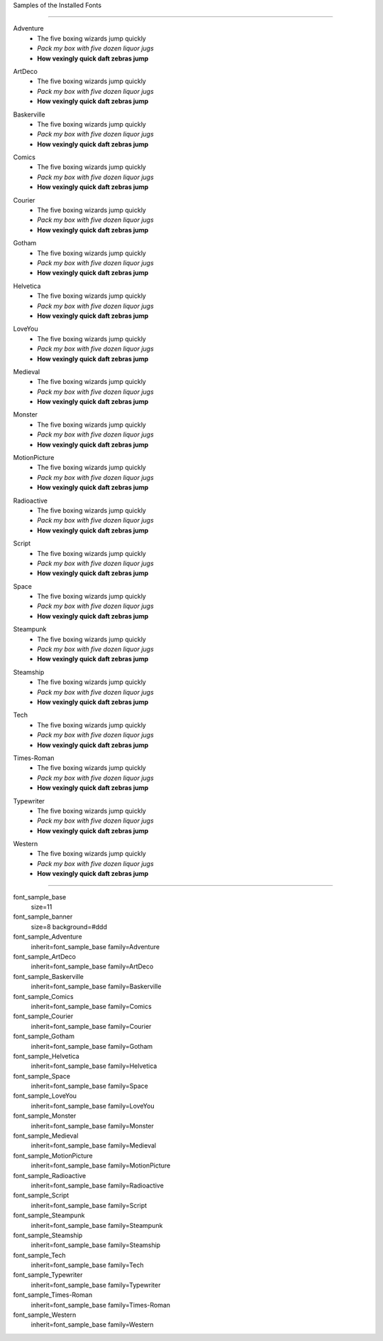 
Samples of the Installed Fonts

---------------------

.. section:: stack stack:columns=2 padding=8
.. title:: banner style=font_sample_banner

.. block:: style=font_sample_Adventure

Adventure
 - The five boxing wizards jump quickly
 - *Pack my box with five dozen liquor jugs*
 - **How vexingly quick daft zebras jump**

.. block:: style=font_sample_ArtDeco

ArtDeco
 - The five boxing wizards jump quickly
 - *Pack my box with five dozen liquor jugs*
 - **How vexingly quick daft zebras jump**

.. block:: style=font_sample_Baskerville

Baskerville
 - The five boxing wizards jump quickly
 - *Pack my box with five dozen liquor jugs*
 - **How vexingly quick daft zebras jump**

.. block:: style=font_sample_Comics

Comics
 - The five boxing wizards jump quickly
 - *Pack my box with five dozen liquor jugs*
 - **How vexingly quick daft zebras jump**

.. block:: style=font_sample_Courier

Courier
 - The five boxing wizards jump quickly
 - *Pack my box with five dozen liquor jugs*
 - **How vexingly quick daft zebras jump**

.. block:: style=font_sample_Gotham

Gotham
 - The five boxing wizards jump quickly
 - *Pack my box with five dozen liquor jugs*
 - **How vexingly quick daft zebras jump**

.. block:: style=font_sample_Helvetica

Helvetica
 - The five boxing wizards jump quickly
 - *Pack my box with five dozen liquor jugs*
 - **How vexingly quick daft zebras jump**

.. block:: style=font_sample_LoveYou

LoveYou
 - The five boxing wizards jump quickly
 - *Pack my box with five dozen liquor jugs*
 - **How vexingly quick daft zebras jump**

.. block:: style=font_sample_Medieval

Medieval
 - The five boxing wizards jump quickly
 - *Pack my box with five dozen liquor jugs*
 - **How vexingly quick daft zebras jump**

.. block:: style=font_sample_Monster

Monster
 - The five boxing wizards jump quickly
 - *Pack my box with five dozen liquor jugs*
 - **How vexingly quick daft zebras jump**

.. block:: style=font_sample_MotionPicture

MotionPicture
 - The five boxing wizards jump quickly
 - *Pack my box with five dozen liquor jugs*
 - **How vexingly quick daft zebras jump**

.. block:: style=font_sample_Radioactive

Radioactive
 - The five boxing wizards jump quickly
 - *Pack my box with five dozen liquor jugs*
 - **How vexingly quick daft zebras jump**

.. block:: style=font_sample_Script

Script
 - The five boxing wizards jump quickly
 - *Pack my box with five dozen liquor jugs*
 - **How vexingly quick daft zebras jump**

.. block:: style=font_sample_Space

Space
 - The five boxing wizards jump quickly
 - *Pack my box with five dozen liquor jugs*
 - **How vexingly quick daft zebras jump**

.. block:: style=font_sample_Steampunk

Steampunk
 - The five boxing wizards jump quickly
 - *Pack my box with five dozen liquor jugs*
 - **How vexingly quick daft zebras jump**

.. block:: style=font_sample_Steamship

Steamship
 - The five boxing wizards jump quickly
 - *Pack my box with five dozen liquor jugs*
 - **How vexingly quick daft zebras jump**

.. block:: style=font_sample_Tech


Tech
 - The five boxing wizards jump quickly
 - *Pack my box with five dozen liquor jugs*
 - **How vexingly quick daft zebras jump**

.. block:: style=font_sample_Times-Roman

Times-Roman
 - The five boxing wizards jump quickly
 - *Pack my box with five dozen liquor jugs*
 - **How vexingly quick daft zebras jump**

.. block:: style=font_sample_Typewriter

Typewriter
 - The five boxing wizards jump quickly
 - *Pack my box with five dozen liquor jugs*
 - **How vexingly quick daft zebras jump**

.. block:: style=font_sample_Western

Western
 - The five boxing wizards jump quickly
 - *Pack my box with five dozen liquor jugs*
 - **How vexingly quick daft zebras jump**


====================================

font_sample_base
    size=11

font_sample_banner
    size=8 background=#ddd

font_sample_Adventure
	inherit=font_sample_base family=Adventure

font_sample_ArtDeco
	inherit=font_sample_base family=ArtDeco

font_sample_Baskerville
	inherit=font_sample_base family=Baskerville

font_sample_Comics
	inherit=font_sample_base family=Comics

font_sample_Courier
	inherit=font_sample_base family=Courier

font_sample_Gotham
	inherit=font_sample_base family=Gotham

font_sample_Helvetica
	inherit=font_sample_base family=Helvetica

font_sample_Space
	inherit=font_sample_base family=Space

font_sample_LoveYou
	inherit=font_sample_base family=LoveYou

font_sample_Monster
	inherit=font_sample_base family=Monster

font_sample_Medieval
	inherit=font_sample_base family=Medieval

font_sample_MotionPicture
	inherit=font_sample_base family=MotionPicture

font_sample_Radioactive
	inherit=font_sample_base family=Radioactive

font_sample_Script
	inherit=font_sample_base family=Script

font_sample_Steampunk
	inherit=font_sample_base family=Steampunk

font_sample_Steamship
	inherit=font_sample_base family=Steamship

font_sample_Tech
	inherit=font_sample_base family=Tech

font_sample_Typewriter
	inherit=font_sample_base family=Typewriter

font_sample_Times-Roman
	inherit=font_sample_base family=Times-Roman

font_sample_Western
	inherit=font_sample_base family=Western